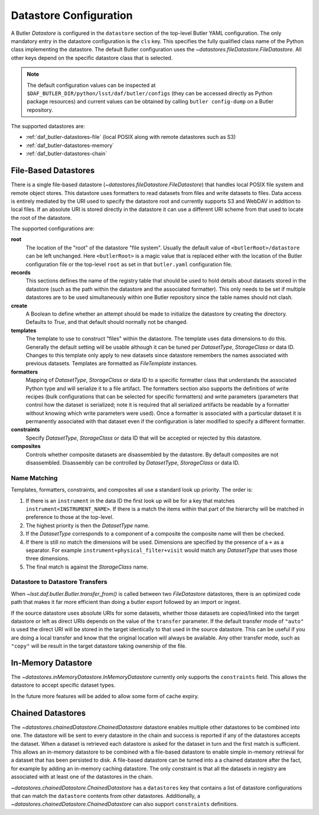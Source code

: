.. _daf_butler-datastores:

#######################
Datastore Configuration
#######################

.. py:currentmodule:: lsst.daf.butler

A Butler `Datastore` is configured in the ``datastore`` section of the top-level Butler YAML configuration.
The only mandatory entry in the datastore configuration is the ``cls`` key.
This specifies the fully qualified class name of the Python class implementing the datastore.
The default Butler configuration uses the `~datastores.fileDatastore.FileDatastore`.
All other keys depend on the specific datastore class that is selected.


.. note::

  The default configuration values can be inspected at ``$DAF_BUTLER_DIR/python/lsst/daf/butler/configs`` (they can be accessed directly as Python package resources) and current values can be obtained by calling ``butler config-dump`` on a Butler repository.

The supported datastores are:

* :ref:`daf_butler-datastores-file` (local POSIX along with remote datastores such as S3)
* :ref:`daf_butler-datastores-memory`
* :ref:`daf_butler-datastores-chain`

.. _daf_butler-datastores-file:

File-Based Datastores
=====================

There is a single file-based datastore (`~datastores.fileDatastore.FileDatastore`) that handles local POSIX file system and remote object stores.
This datastore uses formatters to read datasets from files and write datasets to files.
Data access is entirely mediated by the URI used to specify the datastore root and currently supports S3 and WebDAV in addition to local files.
If an absolute URI is stored directly in the datastore it can use a different URI scheme from that used to locate the root of the datastore.

The supported configurations are:

**root**
    The location of the "root" of the datastore "file system".
    Usually the default value of ``<butlerRoot>/datastore`` can be left unchanged.
    Here ``<butlerRoot>`` is a magic value that is replaced either with the location of the Butler configuration file or the top-level ``root`` as set in that ``butler.yaml`` configuration file.
**records**
    This sections defines the name of the registry table that should be used to hold details about datasets stored in the datastore (such as the path within the datastore and the associated formatter).
    This only needs to be set if multiple datastores are to be used simultaneously within one Butler repository since the table names should not clash.
**create**
    A Boolean to define whether an attempt should be made to initialize the datastore by creating the directory.  Defaults to `True`, and that default should normally not be changed.
**templates**
    The template to use to construct "files" within the datastore.
    The template uses data dimensions to do this.
    Generally the default setting will be usable although it can be tuned per `DatasetType`, `StorageClass` or data ID.
    Changes to this template only apply to new datasets since datastore remembers the names associated with previous datasets.
    Templates are formatted as `FileTemplate` instances.
**formatters**
    Mapping of `DatasetType`, `StorageClass` or data ID to a specific formatter class that understands the associated Python type and will serialize it to a file artifact.
    The formatters section also supports the definitions of write recipes (bulk configurations that can be selected for specific formatters) and write parameters (parameters that control how the dataset is serialized; note it is required that all serialized artifacts be readable by a formatter without knowing which write parameters were used).
    Once a formatter is associated with a particular dataset it is permanently associated with that dataset even if the configuration is later modified to specify a different formatter.
**constraints**
    Specify `DatasetType`, `StorageClass` or data ID that will be accepted or rejected by this datastore.
**composites**
    Controls whether composite datasets are disassembled by the datastore.
    By default composites are not disassembled.
    Disassembly can be controlled by `DatasetType`, `StorageClass` or data ID.

.. _daf_butler-config-lookups:

Name Matching
^^^^^^^^^^^^^

Templates, formatters, constraints, and composites all use a standard look up priority.
The order is:

#. If there is an ``instrument`` in the data ID the first look up will be for a key that matches ``instrument<INSTRUMENT_NAME>``.
   If there is a match the items within that part of the hierarchy will be matched in preference to those at the top-level.
#. The highest priority is then the `DatasetType` name.
#. If the `DatasetType` corresponds to a component of a composite the composite name will then be checked.
#. If there is still no match the dimensions will be used.
   Dimensions are specified by the presence of a ``+`` as a separator.
   For example ``instrument+physical_filter+visit`` would match any `DatasetType` that uses those three dimensions.
#. The final match is against the `StorageClass` name.

Datastore to Datastore Transfers
^^^^^^^^^^^^^^^^^^^^^^^^^^^^^^^^

When `~lsst.daf.butler.Butler.transfer_from()` is called between two `FileDatastore` datastores, there is an optimized code path that makes it far more efficient than doing a butler export followed by an import or ingest.

If the source datastore uses absolute URIs for some datasets, whether those datasets are copied/linked into the target datastore or left as direct URIs depends on the value of the ``transfer`` parameter.
If the default transfer mode of ``"auto"`` is used the direct URI will be stored in the target identically to that used in the source datastore.
This can be useful if you are doing a local transfer and know that the original location will always be available.
Any other transfer mode, such as ``"copy"`` will be result in the target datastore taking ownership of the file.

.. _daf_butler-datastores-memory:

In-Memory Datastore
===================

The `~datastores.inMemoryDatastore.InMemoryDatastore` currently only supports the ``constraints`` field.
This allows the datastore to accept specific dataset types.

In the future more features will be added to allow some form of cache expiry.

.. _daf_butler-datastores-chain:

Chained Datastores
==================

The `~datastores.chainedDatastore.ChainedDatastore` datastore enables multiple other datastores to be combined into one.
The datastore will be sent to every datastore in the chain and success is reported if any of the datastores accepts the dataset.
When a dataset is retrieved each datastore is asked for the dataset in turn and the first match is sufficient.
This allows an in-memory datastore to be combined with a file-based datastore to enable simple in-memory retrieval for a dataset that has been persisted to disk.
A file-based datastore can be turned into a a chained datastore after the fact, for example by adding an in-memory caching datastore.
The only constraint is that all the datasets in registry are associated with at least one of the datastores in the chain.

`~datastores.chainedDatastore.ChainedDatastore` has a ``datastores`` key that contains a list of datastore configurations that can match the ``datastore`` contents from other datastores.
Additionally, a `~datastores.chainedDatastore.ChainedDatastore` can also support ``constraints`` definitions.
